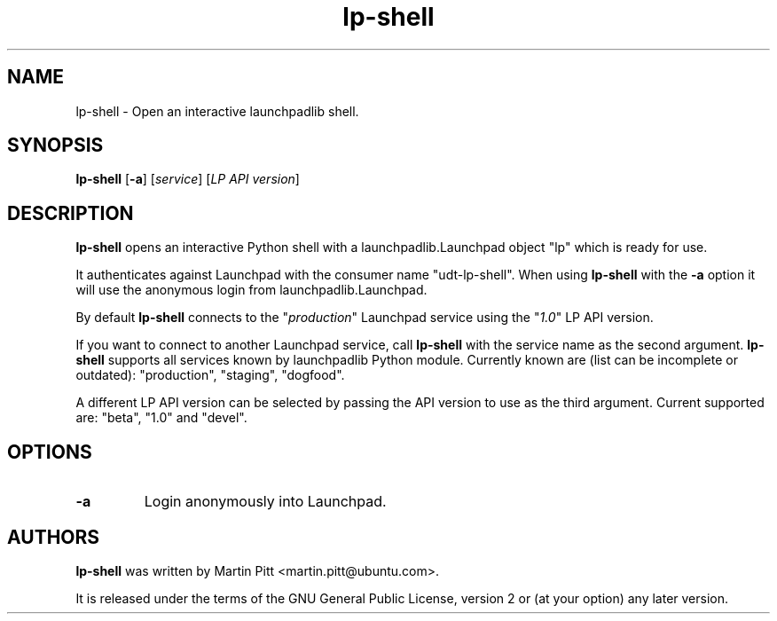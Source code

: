.TH lp-shell "1" "27 March 2010" "ubuntu-dev-tools"
.SH NAME
lp\-shell \- Open an interactive launchpadlib shell.

.SH SYNOPSIS
.B lp\-shell
.RB [ \-a ]
.RI [ service ]
.RI [ "LP API version" ]

.SH DESCRIPTION
.B lp\-shell
opens an interactive Python shell with a launchpadlib.Launchpad object "lp"
which is ready for use.

It authenticates against Launchpad with the consumer name "udt-lp-shell". When
using \fBlp\-shell\fR with the \fB\-a\fR option it will use the anonymous login
from launchpadlib.Launchpad.

By default \fBlp\-shell\fR connects to the "\fIproduction\fR" Launchpad service
using the "\fI1.0\fR" LP API version.

If you want to connect to another Launchpad service, call \fBlp\-shell\fR with
the service name as the second argument. \fBlp\-shell\fR supports all services
known by launchpadlib Python module.
Currently known are (list can be incomplete or outdated): "production",
"staging", "dogfood".

A different LP API version can be selected by passing the API version to use as
the third argument. Current supported are: "beta", "1.0" and "devel".

.SH OPTIONS
.TP
.B \-a
Login anonymously into Launchpad.

.SH AUTHORS
.B lp\-shell
was written by Martin Pitt <martin.pitt@ubuntu.com>.
.PP
It is released under the terms of the GNU General Public License, version 2
or (at your option) any later version.
